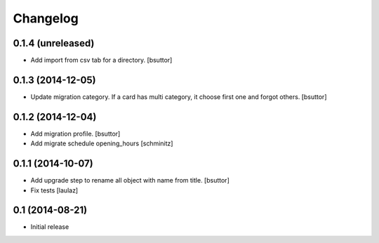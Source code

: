 Changelog
=========

0.1.4 (unreleased)
------------------

- Add import from csv tab for a directory.
  [bsuttor]


0.1.3 (2014-12-05)
------------------

- Update migration category. If a card has multi category, 
  it choose first one and forgot others.
  [bsuttor]


0.1.2 (2014-12-04)
------------------

- Add migration profile.
  [bsuttor]

- Add migrate schedule opening_hours
  [schminitz]


0.1.1 (2014-10-07)
------------------

- Add upgrade step to rename all object with name from title.
  [bsuttor]

- Fix tests
  [laulaz]


0.1 (2014-08-21)
----------------

- Initial release
